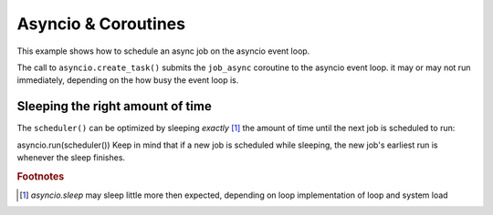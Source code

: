Asyncio & Coroutines
====================

This example shows how to schedule an async job on the asyncio event loop.

.. code-block:: python
    import schedule
    import asyncio

    async def job_async():
        print("I am an async job")
        await asyncio.sleep(1)

    schedule.every(5).seconds.do(lambda: asyncio.create_task(job_async()))

    async def scheduler():
        while True:
            await asyncio.sleep(1)
            schedule.run_pending()

    asyncio.run(scheduler())

The call to ``asyncio.create_task()`` submits the ``job_async`` coroutine to the asyncio event loop.
it may or may not run immediately, depending on the how busy the event loop is.

Sleeping the right amount of time
---------------------------------

The ``scheduler()`` can be optimized by sleeping *exactly* [1]_ the amount of time until the next job is scheduled to run:

.. code-block:: python
    async def scheduler():
        seconds = schedule.idle_seconds()
        while seconds is not None:
            if seconds > 0:
                # sleep exactly the right amount of time
                await asyncio.sleep(seconds)
            schedule.run_pending()

asyncio.run(scheduler())
Keep in mind that if a new job is scheduled while sleeping, the new job's earliest run is whenever the sleep finishes.




.. rubric:: Footnotes
.. [1] `asyncio.sleep` may sleep little more then expected, depending on loop implementation of loop and system load